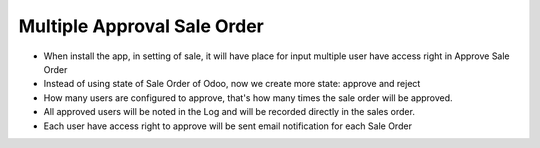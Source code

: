 Multiple Approval Sale Order
=========
* When install the app, in setting of sale, it will have place for input multiple user have access right in Approve Sale Order
* Instead of using state of Sale Order of Odoo, now we create more state: approve and reject
* How many users are configured to approve, that's how many times the sale order will be approved.
* All approved users will be noted in the Log and will be recorded directly in the sales order.
* Each user have access right to approve will be sent email notification for each Sale Order